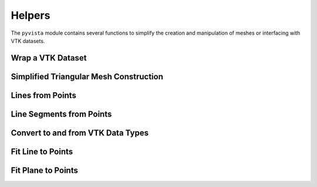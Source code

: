 Helpers
=======

The ``pyvista`` module contains several functions to simplify the
creation and manipulation of meshes or interfacing with VTK datasets.


Wrap a VTK Dataset
~~~~~~~~~~~~~~~~~~
.. automethod:: pyvista.core.utilities.helpers.wrap


Simplified Triangular Mesh Construction
~~~~~~~~~~~~~~~~~~~~~~~~~~~~~~~~~~~~~~~
.. automethod:: pyvista.core.utilities.points.make_tri_mesh


Lines from Points
~~~~~~~~~~~~~~~~~
.. automethod:: pyvista.core.utilities.points.lines_from_points


Line Segments from Points
~~~~~~~~~~~~~~~~~~~~~~~~~
.. automethod:: pyvista.core.utilities.points.line_segments_from_points


Convert to and from VTK Data Types
~~~~~~~~~~~~~~~~~~~~~~~~~~~~~~~~~~
.. automethod:: pyvista.core.utilities.arrays.convert_array


Fit Line to Points
~~~~~~~~~~~~~~~~~~~
.. automethod:: pyvista.core.utilities.points.fit_plane_to_points


Fit Plane to Points
~~~~~~~~~~~~~~~~~~~
.. automethod:: pyvista.core.utilities.points.fit_plane_to_points
